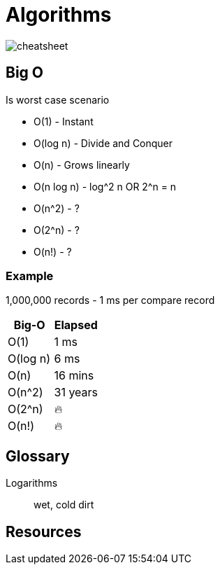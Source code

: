 = Algorithms

image::cheatsheet.png[cheatsheet]

== Big O
Is worst case scenario

* O(1) - Instant
* O(log n) - Divide and Conquer
* O(n) - Grows linearly
* O(n log n) - log^2 n OR 2^n = n 
* O(n^2) - ?
* O(2^n) - ?
* O(n!) - ?

=== Example

1,000,000 records - 1 ms per compare record
|===
| Big-O | Elapsed

| O(1) | 1 ms
| O(log n) | 6 ms
| O(n) | 16 mins
| O(n^2) | 31 years
| O(2^n) | 🔥 
| O(n!) | 🔥
|=== 

[glossary]
== Glossary
Logarithms:: wet, cold dirt

== Resources
